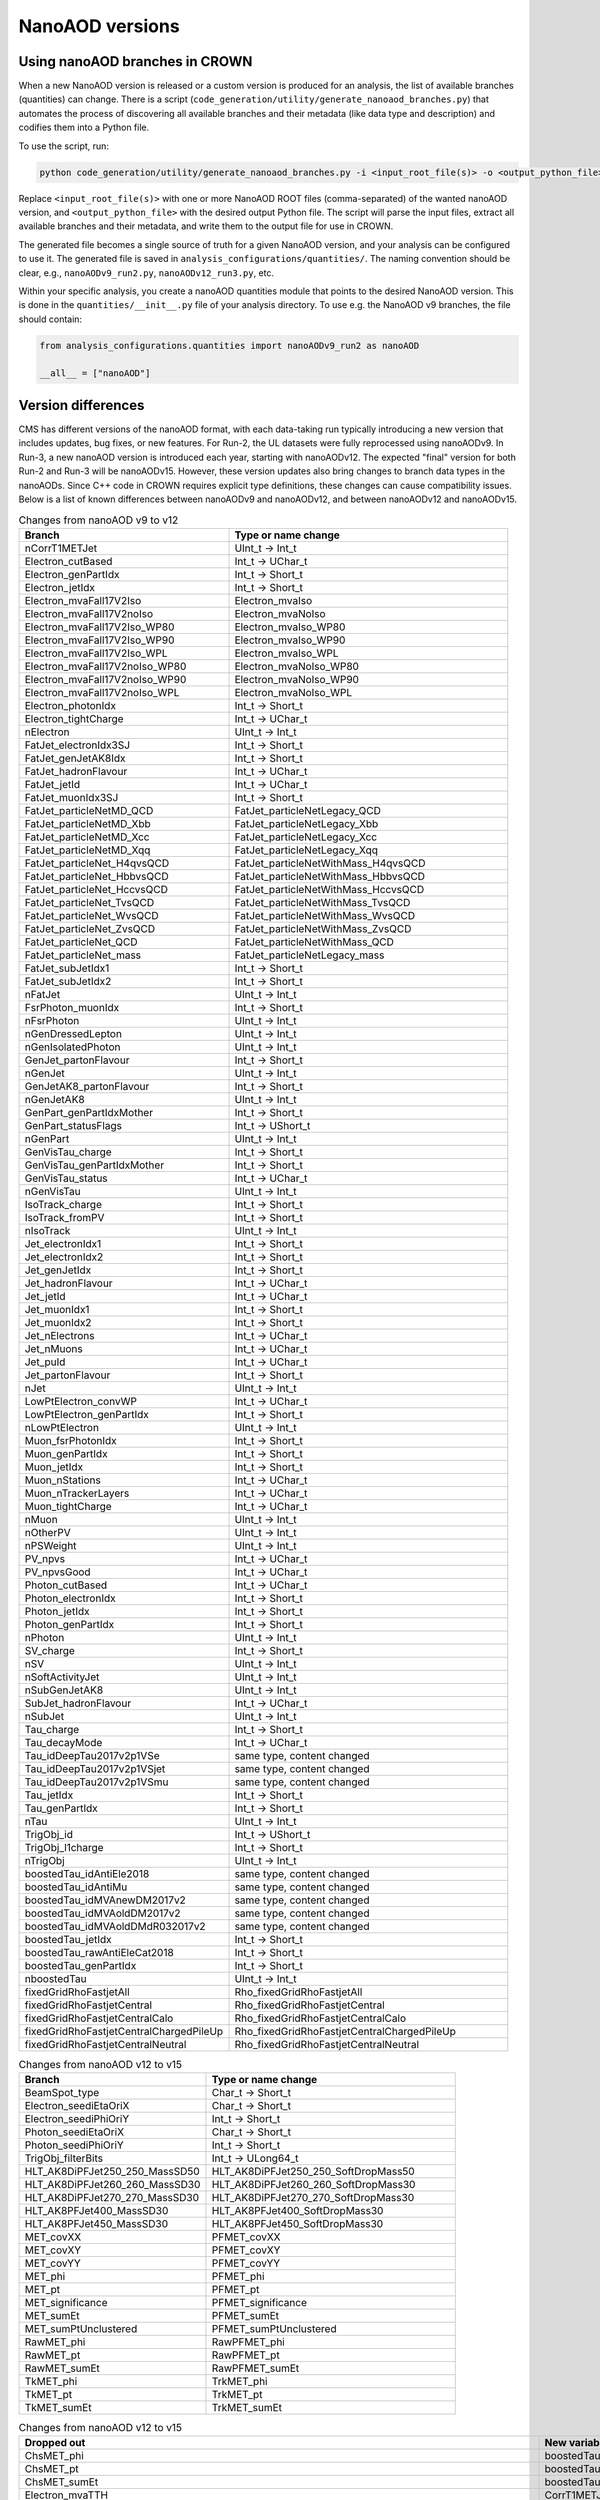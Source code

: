 NanoAOD versions
=================

Using nanoAOD branches in CROWN
-------------------------------

When a new NanoAOD version is released or a custom version is produced for an analysis, the 
list of available branches (quantities) can change. There is a script (``code_generation/utility/generate_nanoaod_branches.py``) 
that automates the process of discovering all available branches and their metadata (like data 
type and description) and codifies them into a Python file.

To use the script, run:

.. code-block:: bash

  python code_generation/utility/generate_nanoaod_branches.py -i <input_root_file(s)> -o <output_python_file>

Replace ``<input_root_file(s)>`` with one or more NanoAOD ROOT files (comma-separated) of the wanted 
nanoAOD version, and ``<output_python_file>`` with the desired output Python file. The script will 
parse the input files, extract all available branches and their metadata, and write them to the output 
file for use in CROWN.

The generated file becomes a single source of truth for a given NanoAOD version, and your 
analysis can be configured to use it. The generated file is saved in ``analysis_configurations/quantities/``. 
The naming convention should be clear, e.g., ``nanoAODv9_run2.py``, ``nanoAODv12_run3.py``, etc.

Within your specific analysis, you create a nanoAOD quantities module that points to the desired 
NanoAOD version. This is done in the ``quantities/__init__.py`` file of your analysis directory.
To use e.g. the NanoAOD v9 branches, the file should contain:

.. code-block:: python

  from analysis_configurations.quantities import nanoAODv9_run2 as nanoAOD

  __all__ = ["nanoAOD"]

Version differences
-------------------

CMS has different versions of the nanoAOD format, with each data-taking run typically introducing a new version that includes updates, bug fixes, or new features. 
For Run-2, the UL datasets were fully reprocessed using nanoAODv9. In Run-3, a new nanoAOD version is introduced each year, starting with nanoAODv12. 
The expected "final" version for both Run-2 and Run-3 will be nanoAODv15. 
However, these version updates also bring changes to branch data types in the nanoAODs. Since C++ code in CROWN requires explicit type definitions, 
these changes can cause compatibility issues. 
Below is a list of known differences between nanoAODv9 and nanoAODv12, and between nanoAODv12 and nanoAODv15.

.. list-table:: Changes from nanoAOD v9 to v12
   :widths: 75 100
   :header-rows: 1

   * - Branch 
     - Type or name change
   * - nCorrT1METJet
     - UInt_t -> Int_t
   * - Electron_cutBased
     - Int_t -> UChar_t
   * - Electron_genPartIdx
     - Int_t -> Short_t
   * - Electron_jetIdx
     - Int_t -> Short_t
   * - Electron_mvaFall17V2Iso
     - Electron_mvaIso
   * - Electron_mvaFall17V2noIso
     - Electron_mvaNoIso
   * - Electron_mvaFall17V2Iso_WP80
     - Electron_mvaIso_WP80
   * - Electron_mvaFall17V2Iso_WP90
     - Electron_mvaIso_WP90
   * - Electron_mvaFall17V2Iso_WPL
     - Electron_mvaIso_WPL
   * - Electron_mvaFall17V2noIso_WP80
     - Electron_mvaNoIso_WP80
   * - Electron_mvaFall17V2noIso_WP90
     - Electron_mvaNoIso_WP90
   * - Electron_mvaFall17V2noIso_WPL
     - Electron_mvaNoIso_WPL
   * - Electron_photonIdx
     - Int_t -> Short_t
   * - Electron_tightCharge
     - Int_t -> UChar_t
   * - nElectron
     - UInt_t -> Int_t
   * - FatJet_electronIdx3SJ
     - Int_t -> Short_t
   * - FatJet_genJetAK8Idx
     - Int_t -> Short_t
   * - FatJet_hadronFlavour
     - Int_t -> UChar_t
   * - FatJet_jetId
     - Int_t -> UChar_t
   * - FatJet_muonIdx3SJ
     - Int_t -> Short_t
   * - FatJet_particleNetMD_QCD
     - FatJet_particleNetLegacy_QCD
   * - FatJet_particleNetMD_Xbb
     - FatJet_particleNetLegacy_Xbb
   * - FatJet_particleNetMD_Xcc
     - FatJet_particleNetLegacy_Xcc
   * - FatJet_particleNetMD_Xqq
     - FatJet_particleNetLegacy_Xqq
   * - FatJet_particleNet_H4qvsQCD
     - FatJet_particleNetWithMass_H4qvsQCD
   * - FatJet_particleNet_HbbvsQCD
     - FatJet_particleNetWithMass_HbbvsQCD
   * - FatJet_particleNet_HccvsQCD
     - FatJet_particleNetWithMass_HccvsQCD
   * - FatJet_particleNet_TvsQCD
     - FatJet_particleNetWithMass_TvsQCD
   * - FatJet_particleNet_WvsQCD
     - FatJet_particleNetWithMass_WvsQCD
   * - FatJet_particleNet_ZvsQCD
     - FatJet_particleNetWithMass_ZvsQCD
   * - FatJet_particleNet_QCD
     - FatJet_particleNetWithMass_QCD
   * - FatJet_particleNet_mass
     - FatJet_particleNetLegacy_mass
   * - FatJet_subJetIdx1
     - Int_t -> Short_t
   * - FatJet_subJetIdx2
     - Int_t -> Short_t
   * - nFatJet
     - UInt_t -> Int_t
   * - FsrPhoton_muonIdx
     - Int_t -> Short_t
   * - nFsrPhoton
     - UInt_t -> Int_t
   * - nGenDressedLepton
     - UInt_t -> Int_t
   * - nGenIsolatedPhoton
     - UInt_t -> Int_t
   * - GenJet_partonFlavour
     - Int_t -> Short_t
   * - nGenJet
     - UInt_t -> Int_t
   * - GenJetAK8_partonFlavour
     - Int_t -> Short_t
   * - nGenJetAK8
     - UInt_t -> Int_t
   * - GenPart_genPartIdxMother
     - Int_t -> Short_t
   * - GenPart_statusFlags
     - Int_t -> UShort_t
   * - nGenPart
     - UInt_t -> Int_t
   * - GenVisTau_charge
     - Int_t -> Short_t
   * - GenVisTau_genPartIdxMother
     - Int_t -> Short_t
   * - GenVisTau_status
     - Int_t -> UChar_t
   * - nGenVisTau
     - UInt_t -> Int_t
   * - IsoTrack_charge
     - Int_t -> Short_t
   * - IsoTrack_fromPV
     - Int_t -> Short_t
   * - nIsoTrack
     - UInt_t -> Int_t
   * - Jet_electronIdx1
     - Int_t -> Short_t
   * - Jet_electronIdx2
     - Int_t -> Short_t
   * - Jet_genJetIdx
     - Int_t -> Short_t
   * - Jet_hadronFlavour
     - Int_t -> UChar_t
   * - Jet_jetId
     - Int_t -> UChar_t
   * - Jet_muonIdx1
     - Int_t -> Short_t
   * - Jet_muonIdx2
     - Int_t -> Short_t
   * - Jet_nElectrons
     - Int_t -> UChar_t
   * - Jet_nMuons
     - Int_t -> UChar_t
   * - Jet_puId
     - Int_t -> UChar_t
   * - Jet_partonFlavour
     - Int_t -> Short_t
   * - nJet
     - UInt_t -> Int_t
   * - LowPtElectron_convWP
     - Int_t -> UChar_t
   * - LowPtElectron_genPartIdx
     - Int_t -> Short_t
   * - nLowPtElectron
     - UInt_t -> Int_t
   * - Muon_fsrPhotonIdx
     - Int_t -> Short_t
   * - Muon_genPartIdx
     - Int_t -> Short_t
   * - Muon_jetIdx
     - Int_t -> Short_t
   * - Muon_nStations
     - Int_t -> UChar_t
   * - Muon_nTrackerLayers
     - Int_t -> UChar_t
   * - Muon_tightCharge
     - Int_t -> UChar_t
   * - nMuon
     - UInt_t -> Int_t
   * - nOtherPV
     - UInt_t -> Int_t
   * - nPSWeight
     - UInt_t -> Int_t
   * - PV_npvs
     - Int_t -> UChar_t
   * - PV_npvsGood
     - Int_t -> UChar_t
   * - Photon_cutBased
     - Int_t -> UChar_t
   * - Photon_electronIdx
     - Int_t -> Short_t
   * - Photon_jetIdx
     - Int_t -> Short_t
   * - Photon_genPartIdx
     - Int_t -> Short_t
   * - nPhoton
     - UInt_t -> Int_t
   * - SV_charge
     - Int_t -> Short_t
   * - nSV
     - UInt_t -> Int_t
   * - nSoftActivityJet
     - UInt_t -> Int_t
   * - nSubGenJetAK8
     - UInt_t -> Int_t
   * - SubJet_hadronFlavour
     - Int_t -> UChar_t
   * - nSubJet
     - UInt_t -> Int_t
   * - Tau_charge
     - Int_t -> Short_t
   * - Tau_decayMode
     - Int_t -> UChar_t
   * - Tau_idDeepTau2017v2p1VSe
     - same type, content changed
   * - Tau_idDeepTau2017v2p1VSjet
     - same type, content changed
   * - Tau_idDeepTau2017v2p1VSmu
     - same type, content changed
   * - Tau_jetIdx
     - Int_t -> Short_t
   * - Tau_genPartIdx
     - Int_t -> Short_t
   * - nTau
     - UInt_t -> Int_t
   * - TrigObj_id
     - Int_t -> UShort_t
   * - TrigObj_l1charge
     - Int_t -> Short_t
   * - nTrigObj
     - UInt_t -> Int_t
   * - boostedTau_idAntiEle2018
     - same type, content changed
   * - boostedTau_idAntiMu
     - same type, content changed
   * - boostedTau_idMVAnewDM2017v2
     - same type, content changed
   * - boostedTau_idMVAoldDM2017v2
     - same type, content changed
   * - boostedTau_idMVAoldDMdR032017v2
     - same type, content changed
   * - boostedTau_jetIdx
     - Int_t -> Short_t
   * - boostedTau_rawAntiEleCat2018
     - Int_t -> Short_t
   * - boostedTau_genPartIdx
     - Int_t -> Short_t
   * - nboostedTau
     - UInt_t -> Int_t
   * - fixedGridRhoFastjetAll
     - Rho_fixedGridRhoFastjetAll
   * - fixedGridRhoFastjetCentral
     - Rho_fixedGridRhoFastjetCentral
   * - fixedGridRhoFastjetCentralCalo
     - Rho_fixedGridRhoFastjetCentralCalo
   * - fixedGridRhoFastjetCentralChargedPileUp
     - Rho_fixedGridRhoFastjetCentralChargedPileUp
   * - fixedGridRhoFastjetCentralNeutral
     - Rho_fixedGridRhoFastjetCentralNeutral

.. list-table:: Changes from nanoAOD v12 to v15
   :widths: 75 100
   :header-rows: 1

   * - Branch
     - Type or name change
   * - BeamSpot_type
     - Char_t -> Short_t
   * - Electron_seediEtaOriX
     - Char_t -> Short_t
   * - Electron_seediPhiOriY
     - Int_t -> Short_t
   * - Photon_seediEtaOriX
     - Char_t -> Short_t
   * - Photon_seediPhiOriY
     - Int_t -> Short_t
   * - TrigObj_filterBits
     - Int_t -> ULong64_t
   * - HLT_AK8DiPFJet250_250_MassSD50
     - HLT_AK8DiPFJet250_250_SoftDropMass50
   * - HLT_AK8DiPFJet260_260_MassSD30
     - HLT_AK8DiPFJet260_260_SoftDropMass30
   * - HLT_AK8DiPFJet270_270_MassSD30
     - HLT_AK8DiPFJet270_270_SoftDropMass30
   * - HLT_AK8PFJet400_MassSD30
     - HLT_AK8PFJet400_SoftDropMass30
   * - HLT_AK8PFJet450_MassSD30
     - HLT_AK8PFJet450_SoftDropMass30
   * - MET_covXX
     - PFMET_covXX
   * - MET_covXY
     - PFMET_covXY
   * - MET_covYY
     - PFMET_covYY
   * - MET_phi
     - PFMET_phi
   * - MET_pt
     - PFMET_pt
   * - MET_significance
     - PFMET_significance
   * - MET_sumEt
     - PFMET_sumEt
   * - MET_sumPtUnclustered
     - PFMET_sumPtUnclustered
   * - RawMET_phi
     - RawPFMET_phi
   * - RawMET_pt
     - RawPFMET_pt
   * - RawMET_sumEt
     - RawPFMET_sumEt
   * - TkMET_phi
     - TrkMET_phi
   * - TkMET_pt
     - TrkMET_pt
   * - TkMET_sumEt
     - TrkMET_sumEt

.. list-table:: Changes from nanoAOD v12 to v15
   :widths: 75 100
   :header-rows: 1

   * - Dropped out
     - New variables
   * - ChsMET_phi
     - boostedTau_rawBoostedDeepTauRunIIv2p0VSe
   * - ChsMET_pt
     - boostedTau_rawBoostedDeepTauRunIIv2p0VSjet
   * - ChsMET_sumEt
     - boostedTau_rawBoostedDeepTauRunIIv2p0VSmu
   * - Electron_mvaTTH
     - CorrT1METJet_EmEF
   * - FatJet_btagDDBvLV2
     - CorrT1METJet_muonSubtrDeltaEta
   * - FatJet_btagDDCvBV2
     - CorrT1METJet_muonSubtrDeltaPhi
   * - FatJet_btagDDCvLV2
     - CorrT1METJet_rawMass
   * - FatJet_btagDeepB
     - Dataset_ScoutingPFMonitor
   * - FatJet_btagHbb
     - Dataset_ScoutingPFRun3
   * - FatJet_jetId
     - DST_PFScouting_AXOLoose
   * - FatJet_nBHadrons
     - DST_PFScouting_AXONominal
   * - FatJet_nCHadrons
     - DST_PFScouting_AXOTight
   * - Flag_METFilters
     - DST_PFScouting_AXOVLoose
   * - HLT_AK4CaloJet100
     - DST_PFScouting_AXOVTight
   * - HLT_AK4CaloJet120
     - DST_PFScouting_CICADALoose
   * - HLT_AK4CaloJet30
     - DST_PFScouting_CICADAMedium
   * - HLT_AK4CaloJet40
     - DST_PFScouting_CICADATight
   * - HLT_AK4CaloJet50
     - DST_PFScouting_CICADAVLoose
   * - HLT_AK4CaloJet80
     - DST_PFScouting_CICADAVTight
   * - HLT_AK4PFJet100
     - DST_PFScouting_DatasetMuon
   * - HLT_AK4PFJet120
     - DST_PFScouting_DoubleEG
   * - HLT_AK4PFJet30
     - DST_PFScouting_DoubleMuon
   * - HLT_AK4PFJet50
     - DST_PFScouting_JetHT
   * - HLT_AK4PFJet80
     - DST_PFScouting_SingleMuon
   * - HLT_AK8DiPFJet250_250_MassSD30
     - DST_PFScouting_SinglePhotonEB
   * - HLT_AK8PFHT750_TrimMass50
     - DST_PFScouting_ZeroBias
   * - HLT_AK8PFHT800_TrimMass50
     - Electron_ecalEnergy
   * - HLT_AK8PFHT850_TrimMass50
     - Electron_ecalEnergyError
   * - HLT_AK8PFHT900_TrimMass50
     - Electron_fbrem
   * - HLT_AK8PFJet15
     - Electron_gsfTrketaMode
   * - HLT_AK8PFJet230_SoftDropMass40_PFAK8ParticleNetBB0p35
     - Electron_gsfTrkphiMode
   * - HLT_AK8PFJet230_SoftDropMass40_PFAK8ParticleNetTauTau0p30
     - Electron_gsfTrkpMode
   * - HLT_AK8PFJet25
     - Electron_gsfTrkpModeErr
   * - HLT_AK8PFJet250_SoftDropMass40_PFAK8ParticleNetBB0p35
     - Electron_ipLengthSig
   * - HLT_AK8PFJet250_SoftDropMass40_PFAK8ParticleNetTauTau0p30
     - Electron_IPx
   * - HLT_AK8PFJet275_SoftDropMass40_PFAK8ParticleNetBB0p35
     - Electron_IPy
   * - HLT_AK8PFJet275_SoftDropMass40_PFAK8ParticleNetTauTau0p30
     - Electron_IPz
   * - HLT_AK8PFJet330_TrimMass30_PFAK8BoostedDoubleB_np2
     - Electron_isEB
   * - HLT_AK8PFJet330_TrimMass30_PFAK8BoostedDoubleB_np4
     - Electron_isEcalDriven
   * - HLT_AK8PFJet330_TrimMass30_PFAK8BoostedDoubleB_p02
     - Electron_jetDF
   * - HLT_AK8PFJet330_TrimMass30_PFAK8BTagDeepCSV_p1
     - Electron_mvaIso_WPHZZ
   * - HLT_AK8PFJet330_TrimMass30_PFAK8BTagDeepCSV_p17
     - Electron_pfRelIso04_all
   * - HLT_AK8PFJet360_TrimMass30
     - Electron_PreshowerEnergy
   * - HLT_AK8PFJet380_TrimMass30
     - Electron_promptMVA
   * - HLT_AK8PFJet400_SoftDropMass40
     - Electron_rawEnergy
   * - HLT_AK8PFJet400_TrimMass30
     - Electron_superclusterEta
   * - HLT_AK8PFJet420_MassSD30
     - FatJet_chEmEF
   * - HLT_AK8PFJet420_TrimMass30
     - FatJet_chHEF
   * - HLT_AK8PFJet425_SoftDropMass40
     - FatJet_chMultiplicity
   * - HLT_AK8PFJet450_SoftDropMass40
     - FatJet_globalParT3_massCorrGeneric
   * - HLT_AK8PFJetFwd15
     - FatJet_globalParT3_massCorrX2p
   * - HLT_AK8PFJetFwd25
     - FatJet_globalParT3_QCD
   * - HLT_CaloMET100_NotCleaned
     - FatJet_globalParT3_TopbWev
   * - HLT_CaloMET110_NotCleaned
     - FatJet_globalParT3_TopbWmv
   * - HLT_CaloMET250_NotCleaned
     - FatJet_globalParT3_TopbWq
   * - HLT_CaloMET300_NotCleaned
     - FatJet_globalParT3_TopbWqq
   * - HLT_CaloMET80_NotCleaned
     - FatJet_globalParT3_TopbWtauhv
   * - HLT_DiJet110_35_Mjj650_PFMET110
     - FatJet_globalParT3_withMassTopvsQCD
   * - HLT_DiJet110_35_Mjj650_PFMET120
     - FatJet_globalParT3_withMassWvsQCD
   * - HLT_DiJet110_35_Mjj650_PFMET130
     - FatJet_globalParT3_withMassZvsQCD
   * - HLT_Dimuon0_LowMass_L1_0er1p5R
     - FatJet_globalParT3_WvsQCD
   * - HLT_Dimuon0_LowMass_L1_4R
     - FatJet_globalParT3_Xbb
   * - HLT_Dimuon0_Upsilon_L1_4p5NoOS
     - FatJet_globalParT3_Xcc
   * - HLT_Dimuon0_Upsilon_L1_5
     - FatJet_globalParT3_Xcs
   * - HLT_Dimuon0_Upsilon_L1_5M
     - FatJet_globalParT3_Xqq
   * - HLT_Dimuon0_Upsilon_Muon_L1_TM0
     - FatJet_globalParT3_Xtauhtaue
   * - HLT_Dimuon10_PsiPrime_Barrel_Seagulls
     - FatJet_globalParT3_Xtauhtauh
   * - HLT_Dimuon20_Jpsi_Barrel_Seagulls
     - FatJet_globalParT3_Xtauhtaum
   * - HLT_DiPFJet15_FBEta3_NoCaloMatched
     - FatJet_globalParT3_XWW3q
   * - HLT_DiPFJet15_NoCaloMatched
     - FatJet_globalParT3_XWW4q
   * - HLT_DiPFJet25_FBEta3_NoCaloMatched
     - FatJet_globalParT3_XWWqqev
   * - HLT_DiPFJet25_NoCaloMatched
     - FatJet_globalParT3_XWWqqmv
   * - HLT_DiPFJetAve15_HFJEC
     - FatJet_hfEmEF
   * - HLT_DiPFJetAve25_HFJEC
     - FatJet_hfHEF
   * - HLT_DiPFJetAve35_HFJEC
     - FatJet_muEF
   * - HLT_DiPhoton10sminlt0p1
     - FatJet_neEmEF
   * - HLT_DiPhoton10sminlt0p12
     - FatJet_neHEF
   * - HLT_DiPhoton10sminlt0p14
     - FatJet_neMultiplicity
   * - HLT_DiPhoton10sminlt0p16
     - FatJet_particleNet_WVsQCD
   * - HLT_Diphoton30PV_18PV_R9Id_AND_IsoCaloId_AND_HE_R9Id_Mass55
     - FatJet_particleNetLegacy_mass
   * - HLT_DoubleEle4_eta1p22_mMax6
     - FatJet_particleNetLegacy_QCD
   * - HLT_DoubleEle4p5_eta1p22_mMax6
     - FatJet_particleNetLegacy_Xbb
   * - HLT_DoubleEle5_eta1p22_mMax6
     - FatJet_particleNetLegacy_Xcc
   * - HLT_DoubleEle5p5_eta1p22_mMax6
     - FatJet_particleNetLegacy_Xqq
   * - HLT_DoubleEle6_eta1p22_mMax6
     - FatJetPFCand_jetIdx
   * - HLT_DoubleEle7_eta1p22_mMax6
     - FatJetPFCand_pfCandIdx
   * - HLT_DoubleEle7p5_eta1p22_mMax6
     - FiducialMET_phi
   * - HLT_DoubleEle8p5_eta1p22_mMax6
     - FiducialMET_pt
   * - HLT_DoubleEle9_eta1p22_mMax6
     - GenJet_nBHadrons
   * - HLT_DoubleEle9p5_eta1p22_mMax6
     - GenJet_nCHadrons
   * - HLT_DoubleMediumChargedIsoPFTauHPS40_Trk1_eta2p1
     - GenJetAK8_nBHadrons
   * - HLT_DoubleMu20_7_Mass0to30_L1_DM4
     - GenJetAK8_nCHadrons
   * - HLT_DoubleMu20_7_Mass0to30_L1_DM4EG
     - GenPart_iso
   * - HLT_DoubleMu20_7_Mass0to30_Photon23
     - HLT_AK8DiPFJet250_250_SoftDropMass40
   * - HLT_DoubleMu2_Jpsi_DoubleTkMu0_Phi
     - HLT_AK8DiPFJet260_260_SoftDropMass40
   * - HLT_DoubleMu40NoFiltersNoVtxDisplaced
     - HLT_AK8DiPFJet280_280_SoftDropMass30
   * - HLT_DoublePFJets100_PFBTagDeepCSV_p71
     - HLT_AK8DiPFJet290_290_SoftDropMass30
   * - HLT_DoublePFJets100_PFBTagDeepJet_p71
     - HLT_AK8PFJet220_SoftDropMass40
   * - HLT_DoublePFJets116MaxDeta1p6_DoublePFBTagDeepCSV_p71
     - HLT_AK8PFJet220_SoftDropMass40_PNetBB0p06_DoubleAK4PFJet60_30_PNet2BTagMean0p50
   * - HLT_DoublePFJets116MaxDeta1p6_DoublePFBTagDeepJet_p71
     - HLT_AK8PFJet220_SoftDropMass40_PNetBB0p06_DoubleAK4PFJet60_30_PNet2BTagMean0p53
   * - HLT_DoublePFJets128MaxDeta1p6_DoublePFBTagDeepCSV_p71
     - HLT_AK8PFJet220_SoftDropMass40_PNetBB0p06_DoubleAK4PFJet60_30_PNet2BTagMean0p55
   * - HLT_DoublePFJets128MaxDeta1p6_DoublePFBTagDeepJet_p71
     - HLT_AK8PFJet220_SoftDropMass40_PNetBB0p06_DoubleAK4PFJet60_30_PNet2BTagMean0p60
   * - HLT_DoublePFJets200_PFBTagDeepCSV_p71
     - HLT_AK8PFJet230_SoftDropMass40_PNetBB0p06
   * - HLT_DoublePFJets200_PFBTagDeepJet_p71
     - HLT_AK8PFJet230_SoftDropMass40_PNetBB0p10
   * - HLT_DoublePFJets350_PFBTagDeepCSV_p71
     - HLT_AK8PFJet230_SoftDropMass40_PNetTauTau0p03
   * - HLT_DoublePFJets350_PFBTagDeepJet_p71
     - HLT_AK8PFJet230_SoftDropMass40_PNetTauTau0p05
   * - HLT_DoublePFJets40_Mass500_MediumDeepTauPFTauHPS45_L2NN_MediumDeepTauPFTauHPS20_eta2p1
     - HLT_AK8PFJet250_SoftDropMass40_PNetBB0p06
   * - HLT_DoublePFJets40_PFBTagDeepCSV_p71
     - HLT_AK8PFJet250_SoftDropMass40_PNetBB0p10
   * - HLT_DoublePFJets40_PFBTagDeepJet_p71
     - HLT_AK8PFJet250_SoftDropMass40_PNetTauTau0p03
   * - HLT_DoubleTightChargedIsoPFTauHPS35_Trk1_eta2p1
     - HLT_AK8PFJet250_SoftDropMass40_PNetTauTau0p05
   * - HLT_DoubleTrkMu_16_6_NoFiltersNoVtx
     - HLT_AK8PFJet275_Nch40
   * - HLT_Ele145_CaloIdVT_GsfTrkIdT
     - HLT_AK8PFJet275_Nch45
   * - HLT_Ele15_CaloIdL_TrackIdL_IsoVL_PFJet30
     - HLT_AK8PFJet275_SoftDropMass40_PNetBB0p06
   * - HLT_Ele15_Ele8_CaloIdL_TrackIdL_IsoVL
     - HLT_AK8PFJet275_SoftDropMass40_PNetBB0p10
   * - HLT_Ele15_IsoVVVL_PFHT450_CaloBTagDeepCSV_4p5
     - HLT_AK8PFJet275_SoftDropMass40_PNetTauTau0p03
   * - HLT_Ele15_WPLoose_Gsf
     - HLT_AK8PFJet275_SoftDropMass40_PNetTauTau0p05
   * - HLT_Ele17_WPLoose_Gsf
     - HLT_AK8PFJet380_SoftDropMass30
   * - HLT_Ele200_CaloIdVT_GsfTrkIdT
     - HLT_AK8PFJet425_SoftDropMass30
   * - HLT_Ele20_eta2p1_WPLoose_Gsf
     - HLT_CscCluster100_Ele5
   * - HLT_Ele20_WPLoose_Gsf
     - HLT_CscCluster100_Mu5
   * - HLT_Ele20_WPTight_Gsf
     - HLT_CscCluster100_PNetTauhPFJet10_Loose
   * - HLT_Ele24_eta2p1_WPTight_Gsf_TightChargedIsoPFTauHPS30_eta2p1_CrossL1
     - HLT_CscCluster50_Photon20Unseeded
   * - HLT_Ele250_CaloIdVT_GsfTrkIdT
     - HLT_CscCluster50_Photon30Unseeded
   * - HLT_Ele27_Ele37_CaloIdL_MW
     - HLT_DiPFJetAve180_PPSMatch_Xi0p3_QuadJet_Max2ProtPerRP
   * - HLT_Ele27_WPTight_Gsf
     - HLT_DiPFJetAve260_HFJEC
   * - HLT_Ele28_WPTight_Gsf
     - HLT_Diphoton24_14_eta1p5_R9IdL_AND_HET_AND_IsoTCaloIdT
   * - HLT_Ele300_CaloIdVT_GsfTrkIdT
     - HLT_Diphoton24_16_eta1p5_R9IdL_AND_HET_AND_IsoTCaloIdT
   * - HLT_Ele35_WPTight_Gsf_L1EGMT
     - HLT_DiphotonMVA14p25_Mass90
   * - HLT_ExpressMuons
     - HLT_DiphotonMVA14p25_Tight_Mass90
   * - HLT_HcalIsolatedbunch
     - HLT_DisplacedMu24_MediumChargedIsoDisplacedPFTauHPS24
   * - HLT_HT200_L1SingleLLPJet_DisplacedDijet30_Inclusive1PtrkShortSig5
     - HLT_DoubleCscCluster100
   * - HLT_HT200_L1SingleLLPJet_DisplacedDijet35_Inclusive1PtrkShortSig5
     - HLT_DoubleCscCluster75
   * - HLT_HT430_DisplacedDijet30_Inclusive1PtrkShortSig5
     - HLT_DoubleL2Mu10NoVtx_2Cha_CosmicSeed_VetoL3Mu0DxyMax1cm
   * - HLT_HT430_DisplacedDijet35_Inclusive1PtrkShortSig5
     - HLT_DoubleL2Mu12NoVtx_2Cha_CosmicSeed_VetoL3Mu0DxyMax1cm
   * - HLT_HT430_DisplacedDijet60_DisplacedTrack
     - HLT_DoubleL2Mu_L3Mu16NoVtx_VetoL3Mu0DxyMax0p1cm
   * - HLT_HT450_Beamspot
     - HLT_DoubleL2Mu_L3Mu18NoVtx_VetoL3Mu0DxyMax0p1cm
   * - HLT_HT500_DisplacedDijet40_DisplacedTrack
     - HLT_DoubleMediumChargedIsoDisplacedPFTauHPS32_Trk1_eta2p1_noDxy
   * - HLT_IsoMu20_eta2p1_TightChargedIsoPFTauHPS27_eta2p1_CrossL1
     - HLT_DoubleMediumChargedIsoDisplacedPFTauHPS36_Trk1_eta2p1
   * - HLT_IsoMu20_eta2p1_TightChargedIsoPFTauHPS27_eta2p1_TightID_CrossL1
     - HLT_DoubleMediumDeepTauPFTauHPS30_L2NN_eta2p1_OneProng
   * - HLT_IsoMu27_LooseChargedIsoPFTau20_Trk1_eta2p1_SingleL1
     - HLT_DoubleMu2_Jpsi_LowPt
   * - HLT_IsoMu27_LooseChargedIsoPFTauHPS20_Trk1_eta2p1_SingleL1
     - HLT_DoubleMu3_DCA_PFMET50_PFMHT60_Mass2p0
   * - HLT_IsoMu27_MediumChargedIsoPFTauHPS20_Trk1_eta2p1_SingleL1
     - HLT_DoubleMu3_DCA_PFMET50_PFMHT60_Mass2p0_noDCA
   * - HLT_IsoMu27_MET90
     - HLT_DoubleMu4_3_LowMass_SS
   * - HLT_IsoMu27_TightChargedIsoPFTauHPS20_Trk1_eta2p1_SingleL1
     - HLT_DoublePFJets100_PNetBTag_0p11
   * - HLT_IsoMu30
     - HLT_DoublePFJets116MaxDeta1p6_PNet2BTag_0p11
   * - HLT_L1NotBptxOR
     - HLT_DoublePFJets128MaxDeta1p6_PNet2BTag_0p11
   * - HLT_L1SingleMu18
     - HLT_DoublePFJets200_PNetBTag_0p11
   * - HLT_L1SingleMu25
     - HLT_DoublePFJets350_PNetBTag_0p11
   * - HLT_L1UnpairedBunchBptxMinus
     - HLT_DoublePFJets40_PNetBTag_0p11
   * - HLT_L1UnpairedBunchBptxPlus
     - HLT_DoublePNetTauhPFJet26_L2NN_eta2p3_PFJet60
   * - HLT_L2Mu10
     - HLT_DoublePNetTauhPFJet26_L2NN_eta2p3_PFJet75
   * - HLT_L2Mu50
     - HLT_DoublePNetTauhPFJet30_Medium_L2NN_eta2p3
   * - HLT_MediumChargedIsoPFTau180HighPtRelaxedIso_Trk50_eta2p1
     - HLT_DoublePNetTauhPFJet30_Tight_L2NN_eta2p3
   * - HLT_MediumChargedIsoPFTau200HighPtRelaxedIso_Trk50_eta2p1
     - HLT_Ele14_eta2p5_IsoVVVL_Gsf_PFHT200_PNetBTag0p53
   * - HLT_MediumChargedIsoPFTau220HighPtRelaxedIso_Trk50_eta2p1
     - HLT_Ele24_eta2p1_WPTight_Gsf_PNetTauhPFJet30_Loose_eta2p3_CrossL1
   * - HLT_MonoCentralPFJet80_PFMETNoMu110_PFMHTNoMu110_IDTight
     - HLT_Ele24_eta2p1_WPTight_Gsf_PNetTauhPFJet30_Medium_eta2p3_CrossL1
   * - HLT_MonoCentralPFJet80_PFMETNoMu120_PFMHTNoMu120_IDTight
     - HLT_Ele24_eta2p1_WPTight_Gsf_PNetTauhPFJet30_Tight_eta2p3_CrossL1
   * - HLT_MonoCentralPFJet80_PFMETNoMu130_PFMHTNoMu130_IDTight
     - HLT_Ele50_CaloIdVT_GsfTrkIdT_AK8PFJet220_SoftDropMass40
   * - HLT_MonoCentralPFJet80_PFMETNoMu140_PFMHTNoMu140_IDTight
     - HLT_Ele50_CaloIdVT_GsfTrkIdT_AK8PFJet220_SoftDropMass40_PNetBB0p06
   * - HLT_Mu10_TrkIsoVVL_DiPFJet40_DEta3p5_MJJ750_HTT350_PFMETNoMu60
     - HLT_Ele50_CaloIdVT_GsfTrkIdT_AK8PFJet230_SoftDropMass40
   * - HLT_Mu12
     - HLT_Ele50_CaloIdVT_GsfTrkIdT_AK8PFJet230_SoftDropMass40_PNetBB0p06
   * - HLT_Mu12_DoublePFJets100_PFBTagDeepCSV_p71
     - HLT_Ele50_CaloIdVT_GsfTrkIdT_AK8PFJet230_SoftDropMass40_PNetBB0p10
   * - HLT_Mu12_DoublePFJets100_PFBTagDeepJet_p71
     - HLT_HT200_L1SingleLLPJet_PFJet60_NeutralHadronFrac0p7
   * - HLT_Mu12_DoublePFJets200_PFBTagDeepCSV_p71
     - HLT_HT200_L1SingleLLPJet_PFJet60_NeutralHadronFrac0p8
   * - HLT_Mu12_DoublePFJets200_PFBTagDeepJet_p71
     - HLT_HT240_L1SingleLLPJet_DisplacedDijet40_Inclusive1PtrkShortSig5
   * - HLT_Mu12_DoublePFJets350_PFBTagDeepCSV_p71
     - HLT_HT280_L1SingleLLPJet_DisplacedDijet40_Inclusive1PtrkShortSig5
   * - HLT_Mu12_DoublePFJets350_PFBTagDeepJet_p71
     - HLT_HT350
   * - HLT_Mu12_DoublePFJets40_PFBTagDeepCSV_p71
     - HLT_HT350_DelayedJet40_SingleDelay1p5To3p5nsInclusive
   * - HLT_Mu12_DoublePFJets40_PFBTagDeepJet_p71
     - HLT_HT350_DelayedJet40_SingleDelay1p6To3p5nsInclusive
   * - HLT_Mu12_DoublePFJets40MaxDeta1p6_DoublePFBTagDeepCSV_p71
     - HLT_HT350_DelayedJet40_SingleDelay1p75To3p5nsInclusive
   * - HLT_Mu12_DoublePFJets40MaxDeta1p6_DoublePFBTagDeepJet_p71
     - HLT_HT350_DelayedJet40_SingleDelay3nsInclusive
   * - HLT_Mu12_DoublePFJets54MaxDeta1p6_DoublePFBTagDeepCSV_p71
     - HLT_HT350_DelayedJet40_SingleDelay3p25nsInclusive
   * - HLT_Mu12_DoublePFJets54MaxDeta1p6_DoublePFBTagDeepJet_p71
     - HLT_HT350_DelayedJet40_SingleDelay3p5nsInclusive
   * - HLT_Mu12_DoublePhoton20
     - HLT_HT360_DisplacedDijet40_Inclusive1PtrkShortSig5
   * - HLT_Mu12_IP6_part0
     - HLT_HT360_DisplacedDijet45_Inclusive1PtrkShortSig5
   * - HLT_Mu12_IP6_part1
     - HLT_HT390_DisplacedDijet40_Inclusive1PtrkShortSig5
   * - HLT_Mu12_IP6_part2
     - HLT_HT390_DisplacedDijet45_Inclusive1PtrkShortSig5
   * - HLT_Mu12_IP6_part3
     - HLT_HT390eta2p0_DisplacedDijet40_Inclusive1PtrkShortSig5
   * - HLT_Mu12_IP6_part4
     - HLT_HT430_DelayedJet40_DoubleDelay0p5nsInclusive
   * - HLT_Mu15_IsoVVVL_PFHT450_CaloBTagDeepCSV_4p5
     - HLT_HT430_DelayedJet40_DoubleDelay0p75nsTrackless
   * - HLT_Mu18_Mu9
     - HLT_HT430_DelayedJet40_DoubleDelay1nsTrackless
   * - HLT_Mu18_Mu9_DZ
     - HLT_HT430_DelayedJet40_DoubleDelay1p25nsInclusive
   * - HLT_Mu18_Mu9_SameSign_DZ
     - HLT_HT430_DelayedJet40_DoubleDelay1p5nsInclusive
   * - HLT_Mu20_Mu10
     - HLT_HT430_DelayedJet40_SingleDelay0p5nsInclusive
   * - HLT_Mu20_Mu10_DZ
     - HLT_HT430_DelayedJet40_SingleDelay0p5nsTrackless
   * - HLT_Mu20_Mu10_SameSign
     - HLT_HT430_DelayedJet40_SingleDelay1nsInclusive
   * - HLT_Mu20_Mu10_SameSign_DZ
     - HLT_HT430_DelayedJet40_SingleDelay1p1To1p6nsInclusive
   * - HLT_Mu20_TkMu0_Phi
     - HLT_HT430_DelayedJet40_SingleDelay1p25nsTrackless
   * - HLT_Mu23_Mu12
     - HLT_HT430_DelayedJet40_SingleDelay1p25To1p75nsInclusive
   * - HLT_Mu23_Mu12_DZ
     - HLT_HT430_DelayedJet40_SingleDelay1p5nsInclusive
   * - HLT_Mu23_Mu12_SameSign
     - HLT_HT430_DelayedJet40_SingleDelay1p5nsTrackless
   * - HLT_Mu23_Mu12_SameSign_DZ
     - HLT_HT430_DelayedJet40_SingleDelay1To1p5nsInclusive
   * - HLT_Mu25_TkMu0_Onia
     - HLT_HT430_DelayedJet40_SingleDelay2p25nsInclusive
   * - HLT_Mu3er1p5_PFJet100er2p5_PFMET70_PFMHT70_IDTight
     - HLT_HT430_DelayedJet40_SingleDelay2p5nsInclusive
   * - HLT_Mu3er1p5_PFJet100er2p5_PFMETNoMu70_PFMHTNoMu70_IDTight
     - HLT_IsoMu20_eta2p1_PNetTauhPFJet27_Loose_eta2p3_CrossL1
   * - HLT_Mu4_TrkIsoVVL_DiPFJet90_40_DEta3p5_MJJ750_HTT300_PFMETNoMu60
     - HLT_IsoMu20_eta2p1_PNetTauhPFJet27_Medium_eta2p3_CrossL1
   * - HLT_Mu6HT240_DisplacedDijet30_Inclusive0PtrkShortSig5
     - HLT_IsoMu20_eta2p1_PNetTauhPFJet27_Tight_eta2p3_CrossL1
   * - HLT_Mu7_IP4_part0
     - HLT_IsoMu24_eta2p1_MediumDeepTauPFTauHPS30_L2NN_eta2p1_OneProng_CrossL1
   * - HLT_Mu7_IP4_part1
     - HLT_IsoMu24_eta2p1_PFHT250
   * - HLT_Mu7_IP4_part2
     - HLT_IsoMu24_eta2p1_PFHT250_QuadPFJet25
   * - HLT_Mu7_IP4_part3
     - HLT_IsoMu24_eta2p1_PFHT250_QuadPFJet25_PNet1Tauh0p50
   * - HLT_Mu7_IP4_part4
     - HLT_IsoMu24_eta2p1_PNetTauhPFJet130_Loose_L2NN_eta2p3_CrossL1
   * - HLT_Mu8_IP3_part0
     - HLT_IsoMu24_eta2p1_PNetTauhPFJet130_Medium_L2NN_eta2p3_CrossL1
   * - HLT_Mu8_IP3_part1
     - HLT_IsoMu24_eta2p1_PNetTauhPFJet130_Tight_L2NN_eta2p3_CrossL1
   * - HLT_Mu8_IP3_part2
     - HLT_IsoMu24_eta2p1_PNetTauhPFJet20_eta2p2_SingleL1
   * - HLT_Mu8_IP3_part3
     - HLT_IsoMu24_eta2p1_PNetTauhPFJet26_L2NN_eta2p3_CrossL1
   * - HLT_Mu8_IP3_part4
     - HLT_IsoMu24_eta2p1_PNetTauhPFJet26_L2NN_eta2p3_CrossL1_PFJet60
   * - HLT_Mu8_IP5_part0
     - HLT_IsoMu24_eta2p1_PNetTauhPFJet26_L2NN_eta2p3_CrossL1_PFJet75
   * - HLT_Mu8_IP5_part1
     - HLT_IsoMu24_eta2p1_PNetTauhPFJet30_Loose_eta2p3_CrossL1_ETau_Monitoring
   * - HLT_Mu8_IP5_part2
     - HLT_IsoMu24_eta2p1_PNetTauhPFJet30_Medium_eta2p3_CrossL1_ETau_Monitoring
   * - HLT_Mu8_IP5_part3
     - HLT_IsoMu24_eta2p1_PNetTauhPFJet30_Medium_L2NN_eta2p3_CrossL1
   * - HLT_Mu8_IP5_part4
     - HLT_IsoMu24_eta2p1_PNetTauhPFJet30_Tight_eta2p3_CrossL1_ETau_Monitoring
   * - HLT_Mu8_IP6_part0
     - HLT_IsoMu24_eta2p1_PNetTauhPFJet30_Tight_L2NN_eta2p3_CrossL1
   * - HLT_Mu8_IP6_part1
     - HLT_IsoMu24_eta2p1_PNetTauhPFJet45_L2NN_eta2p3_CrossL1
   * - HLT_Mu8_IP6_part2
     - HLT_IsoMu24_eta2p1_SinglePFJet25_PNet1Tauh0p50
   * - HLT_Mu8_IP6_part3
     - HLT_IsoMu24_OneProng32
   * - HLT_Mu8_IP6_part4
     - HLT_IsoMu27_MediumChargedIsoDisplacedPFTauHPS24_eta2p1_SingleL1
   * - HLT_Mu8_TrkIsoVVL_DiPFJet40_DEta3p5_MJJ750_HTT300_PFMETNoMu60
     - HLT_IsoMu50_AK8PFJet220_SoftDropMass40
   * - HLT_Mu8_TrkIsoVVL_Ele23_CaloIdL_TrackIdL_IsoVL_DZ_CaloDiJet30_CaloBtagDeepCSV_1p5
     - HLT_IsoMu50_AK8PFJet220_SoftDropMass40_PNetBB0p06
   * - HLT_Mu8_TrkIsoVVL_Ele23_CaloIdL_TrackIdL_IsoVL_DZ_PFDiJet30_PFBtagDeepCSV_1p5
     - HLT_IsoMu50_AK8PFJet230_SoftDropMass40
   * - HLT_Mu9_IP0_part0
     - HLT_IsoMu50_AK8PFJet230_SoftDropMass40_PNetBB0p06
   * - HLT_Mu9_IP3_part0
     - HLT_IsoMu50_AK8PFJet230_SoftDropMass40_PNetBB0p10
   * - HLT_Mu9_IP4_part0
     - HLT_IsoTrk200_L1SingleMuShower
   * - HLT_Mu9_IP4_part1
     - HLT_IsoTrk400_L1SingleMuShower
   * - HLT_Mu9_IP4_part2
     - HLT_L1AXOVTight
   * - HLT_Mu9_IP4_part3
     - HLT_L1SingleLLPJet
   * - HLT_Mu9_IP4_part4
     - HLT_L1Tau_DelayedJet40_DoubleDelay0p5nsTrackless
   * - HLT_Mu9_IP5_part0
     - HLT_L1Tau_DelayedJet40_DoubleDelay0p75nsInclusive
   * - HLT_Mu9_IP5_part1
     - HLT_L1Tau_DelayedJet40_DoubleDelay1nsTrackless
   * - HLT_Mu9_IP5_part2
     - HLT_L1Tau_DelayedJet40_DoubleDelay1p25nsInclusive
   * - HLT_Mu9_IP5_part3
     - HLT_L1Tau_DelayedJet40_DoubleDelay1p25nsTrackless
   * - HLT_Mu9_IP5_part4
     - HLT_L1Tau_DelayedJet40_DoubleDelay1p5nsInclusive
   * - HLT_Mu9_IP6_part0
     - HLT_L1Tau_DelayedJet40_DoubleDelay1p5nsTrackless
   * - HLT_Mu9_IP6_part1
     - HLT_L1Tau_DelayedJet40_DoubleDelay1p75nsInclusive
   * - HLT_Mu9_IP6_part2
     - HLT_L1Tau_DelayedJet40_SingleDelay2p5nsTrackless
   * - HLT_Mu9_IP6_part3
     - HLT_L1Tau_DelayedJet40_SingleDelay2p5To4nsInclusive
   * - HLT_Mu9_IP6_part4
     - HLT_L1Tau_DelayedJet40_SingleDelay2p6To4nsInclusive
   * - HLT_OnlineMonitorGroup
     - HLT_L1Tau_DelayedJet40_SingleDelay2p75nsTrackless
   * - HLT_PFHT330PT30_QuadPFJet_75_60_45_40_TriplePFBTagDeepCSV_4p5
     - HLT_L1Tau_DelayedJet40_SingleDelay2p75To4nsInclusive
   * - HLT_PFHT350MinPFJet15
     - HLT_L1Tau_DelayedJet40_SingleDelay3nsTrackless
   * - HLT_PFHT400_FivePFJet_100_100_60_30_30
     - HLT_L1Tau_DelayedJet40_SingleDelay3p5nsInclusive
   * - HLT_PFHT400_FivePFJet_100_100_60_30_30_DoublePFBTagDeepCSV_4p5
     - HLT_L1Tau_DelayedJet40_SingleDelay3p75nsInclusive
   * - HLT_PFHT400_FivePFJet_100_100_60_30_30_DoublePFBTagDeepJet_4p5
     - HLT_L1Tau_DelayedJet40_SingleDelay4nsInclusive
   * - HLT_PFHT400_FivePFJet_120_120_60_30_30_DoublePFBTagDeepCSV_4p5
     - HLT_L2Mu10NoVtx_2Cha_CosmicSeed
   * - HLT_PFHT400_FivePFJet_120_120_60_30_30_DoublePFBTagDeepJet_4p5
     - HLT_L2Mu10NoVtx_2Cha_CosmicSeed_VetoL3Mu0DxyMax1cm
   * - HLT_PFHT400_SixPFJet32_DoublePFBTagDeepCSV_2p94
     - HLT_L2Mu50NoVtx_3Cha_CosmicSeed_VetoL3Mu0DxyMax1cm
   * - HLT_PFHT400_SixPFJet32_DoublePFBTagDeepJet_2p94
     - HLT_L2Mu50NoVtx_3Cha_VetoL3Mu0DxyMax1cm
   * - HLT_PFHT450_SixPFJet36_PFBTagDeepCSV_1p59
     - HLT_L3Mu30NoVtx_DxyMin0p01cm
   * - HLT_PFHT450_SixPFJet36_PFBTagDeepJet_1p59
     - HLT_L3Mu50NoVtx_DxyMin0p01cm
   * - HLT_PFHT700_PFMET95_PFMHT95_IDTight
     - HLT_Mu0_Barrel
   * - HLT_PFHT800_PFMET85_PFMHT85_IDTight
     - HLT_Mu0_Barrel_L1HP10
   * - HLT_PFJet15
     - HLT_Mu0_Barrel_L1HP11
   * - HLT_PFJet25
     - HLT_Mu0_Barrel_L1HP6
   * - HLT_PFJetFwd15
     - HLT_Mu0_Barrel_L1HP6_IP6
   * - HLT_PFJetFwd25
     - HLT_Mu0_Barrel_L1HP7
   * - HLT_PFMET100_PFMHT100_IDTight_CaloBTagDeepCSV_3p1
     - HLT_Mu0_Barrel_L1HP8
   * - HLT_PFMET100_PFMHT100_IDTight_PFHT60
     - HLT_Mu0_Barrel_L1HP9
   * - HLT_PFMET105_PFJet100_looseRecoiling
     - HLT_Mu10_Barrel_L1HP11_IP6
   * - HLT_PFMET110_PFJet100
     - HLT_Mu12_DoublePFJets100_PNetBTag_0p11
   * - HLT_PFMET110_PFJet100_looseRecoiling
     - HLT_Mu12_DoublePFJets200_PNetBTag_0p11
   * - HLT_PFMET110_PFMHT110_IDTight
     - HLT_Mu12_DoublePFJets350_PNetBTag_0p11
   * - HLT_PFMET110_PFMHT110_IDTight_CaloBTagDeepCSV_3p1
     - HLT_Mu12_DoublePFJets40_PNetBTag_0p11
   * - HLT_PFMET120_PFMHT120_IDTight_CaloBTagDeepCSV_3p1
     - HLT_Mu12_DoublePFJets40MaxDeta1p6_PNet2BTag_0p11
   * - HLT_PFMET130_PFMHT130_IDTight_CaloBTagDeepCSV_3p1
     - HLT_Mu12_DoublePFJets54MaxDeta1p6_PNet2BTag_0p11
   * - HLT_PFMET140_PFMHT140_IDTight_CaloBTagDeepCSV_3p1
     - HLT_Mu12_IsoVVL_PFHT150_PNetBTag0p53
   * - HLT_PFMETNoMu100_PFMHTNoMu100_IDTight_PFHT60
     - HLT_Mu17_TrkIsoVVL_Mu8_TrkIsoVVL_DZ_Mass8_AK8CaloJet30
   * - HLT_PFMETNoMu110_PFMHTNoMu110_IDTight
     - HLT_Mu17_TrkIsoVVL_Mu8_TrkIsoVVL_DZ_Mass8_AK8PFJet30
   * - HLT_PFMETTypeOne100_PFMHT100_IDTight_PFHT60
     - HLT_Mu17_TrkIsoVVL_Mu8_TrkIsoVVL_DZ_Mass8_CaloJet30
   * - HLT_PFMETTypeOne110_PFMHT110_IDTight
     - HLT_Mu17_TrkIsoVVL_Mu8_TrkIsoVVL_DZ_Mass8_PFJet30
   * - HLT_PFMETTypeOne120_PFMHT120_IDTight
     - HLT_Mu50_L1SingleMuShower
   * - HLT_PFMETTypeOne120_PFMHT120_IDTight_PFHT60
     - HLT_Mu6_Barrel_L1HP7_IP6
   * - HLT_PFMETTypeOne130_PFMHT130_IDTight
     - HLT_Mu6HT240_DisplacedDijet45_Inclusive0PtrkShortSig5
   * - HLT_Photon100EB_TightID_TightIso
     - HLT_Mu6HT240_DisplacedDijet50_Inclusive0PtrkShortSig5
   * - HLT_Photon100EE_TightID_TightIso
     - HLT_Mu7_Barrel_L1HP8_IP6
   * - HLT_Photon100EEHE10
     - HLT_Mu8_Barrel_L1HP9_IP6
   * - HLT_Photon120EB_TightID_TightIso
     - HLT_Mu8_TrkIsoVVL_Ele23_CaloIdL_TrackIdL_IsoVL_DZ_DoubleAK4PFJet60_30
   * - HLT_Photon20
     - HLT_Mu8_TrkIsoVVL_Ele23_CaloIdL_TrackIdL_IsoVL_DZ_DoubleAK4PFJet60_30_PNet2BTagMean0p50
   * - HLT_Photon50_R9Id90_HE10_IsoM_EBOnly_PFJetsMJJ300DEta3_PFMET50
     - HLT_Mu8_TrkIsoVVL_Ele23_CaloIdL_TrackIdL_IsoVL_DZ_PFDiJet30_PNet2BTagMean0p50
   * - HLT_Photon60_R9Id90_CaloIdL_IsoL
     - HLT_Mu8_TrkIsoVVL_Ele23_CaloIdL_TrackIdL_IsoVL_DZ_PFHT250
   * - HLT_Photon60_R9Id90_CaloIdL_IsoL_DisplacedIdL
     - HLT_Mu8_TrkIsoVVL_Ele23_CaloIdL_TrackIdL_IsoVL_DZ_PFHT250_QuadPFJet25
   * - HLT_Photon60_R9Id90_CaloIdL_IsoL_DisplacedIdL_PFHT350MinPFJet15
     - HLT_Mu8_TrkIsoVVL_Ele23_CaloIdL_TrackIdL_IsoVL_DZ_PFHT250_QuadPFJet25_PNet1BTag0p20
   * - HLT_Photon75_R9Id90_HE10_IsoM_EBOnly_CaloMJJ300_PFJetsMJJ400DEta3
     - HLT_Mu8_TrkIsoVVL_Ele23_CaloIdL_TrackIdL_IsoVL_DZ_PFHT250_QuadPFJet25_PNet2BTagMean0p55
   * - HLT_Photon75_R9Id90_HE10_IsoM_EBOnly_CaloMJJ400_PFJetsMJJ600DEta3
     - HLT_Mu8_TrkIsoVVL_Ele23_CaloIdL_TrackIdL_IsoVL_DZ_PFHT280
   * - HLT_Photon75_R9Id90_HE10_IsoM_EBOnly_PFJetsMJJ600DEta3
     - HLT_Mu8_TrkIsoVVL_Ele23_CaloIdL_TrackIdL_IsoVL_DZ_PFHT280_QuadPFJet30
   * - HLT_Photon90_CaloIdL_PFHT700
     - HLT_Mu8_TrkIsoVVL_Ele23_CaloIdL_TrackIdL_IsoVL_DZ_PFHT280_QuadPFJet30_PNet2BTagMean0p55
   * - HLT_QuadPFJet103_88_75_15_DoublePFBTagDeepCSV_1p3_7p7_VBF1
     - HLT_Mu9_Barrel_L1HP10_IP6
   * - HLT_QuadPFJet103_88_75_15_DoublePFBTagDeepJet_1p3_7p7_VBF1
     - HLT_PFHT250_QuadPFJet25
   * - HLT_QuadPFJet103_88_75_15_PFBTagDeepCSV_1p3_VBF2
     - HLT_PFHT250_QuadPFJet25_PNet1BTag0p20_PNet1Tauh0p50
   * - HLT_QuadPFJet103_88_75_15_PFBTagDeepJet_1p3_VBF2
     - HLT_PFHT250_QuadPFJet25_PNet2BTagMean0p55
   * - HLT_QuadPFJet105_88_76_15_DoublePFBTagDeepCSV_1p3_7p7_VBF1
     - HLT_PFHT250_QuadPFJet30_PNet1BTag0p20_PNet1Tauh0p50
   * - HLT_QuadPFJet105_88_76_15_DoublePFBTagDeepJet_1p3_7p7_VBF1
     - HLT_PFHT250_QuadPFJet30_PNet2BTagMean0p55
   * - HLT_QuadPFJet105_88_76_15_PFBTagDeepCSV_1p3_VBF2
     - HLT_PFHT280_QuadPFJet30
   * - HLT_QuadPFJet105_88_76_15_PFBTagDeepJet_1p3_VBF2
     - HLT_PFHT280_QuadPFJet30_PNet1BTag0p20_PNet1Tauh0p50
   * - HLT_QuadPFJet111_90_80_15_DoublePFBTagDeepCSV_1p3_7p7_VBF1
     - HLT_PFHT280_QuadPFJet30_PNet2BTagMean0p55
   * - HLT_QuadPFJet111_90_80_15_DoublePFBTagDeepJet_1p3_7p7_VBF1
     - HLT_PFHT280_QuadPFJet30_PNet2BTagMean0p60
   * - HLT_QuadPFJet111_90_80_15_PFBTagDeepCSV_1p3_VBF2
     - HLT_PFHT280_QuadPFJet35_PNet2BTagMean0p60
   * - HLT_QuadPFJet111_90_80_15_PFBTagDeepJet_1p3_VBF2
     - HLT_PFHT330PT30_QuadPFJet_75_60_45_40_PNet3BTag_2p0
   * - HLT_QuadPFJet70_50_40_30
     - HLT_PFHT330PT30_QuadPFJet_75_60_45_40_PNet3BTag_4p3
   * - HLT_QuadPFJet70_50_40_30_PFBTagParticleNet_2BTagSum0p65
     - HLT_PFHT340_QuadPFJet70_50_40_40_PNet2BTagMean0p70
   * - HLT_QuadPFJet70_50_40_35_PFBTagParticleNet_2BTagSum0p65
     - HLT_PFHT400_FivePFJet_120_120_60_30_30
   * - HLT_QuadPFJet70_50_45_35_PFBTagParticleNet_2BTagSum0p65
     - HLT_PFHT400_FivePFJet_120_120_60_30_30_PNet2BTag_4p3
   * - HLT_QuadPFJet98_83_71_15
     - HLT_PFHT400_FivePFJet_120_120_60_30_30_PNet2BTag_5p6
   * - HLT_QuadPFJet98_83_71_15_DoublePFBTagDeepCSV_1p3_7p7_VBF1
     - HLT_PFHT400_SixPFJet32_PNet2BTagMean0p50
   * - HLT_QuadPFJet98_83_71_15_DoublePFBTagDeepJet_1p3_7p7_VBF1
     - HLT_PFHT450_SixPFJet36_PNetBTag0p35
   * - HLT_QuadPFJet98_83_71_15_PFBTagDeepCSV_1p3_VBF2
     - HLT_PFJet110
   * - HLT_QuadPFJet98_83_71_15_PFBTagDeepJet_1p3_VBF2
     - HLT_PFJet200_TimeGt2p5ns
   * - HLT_Rsq0p35
     - HLT_PFJet200_TimeLtNeg2p5ns
   * - HLT_Rsq0p40
     - HLT_PFJet40_GPUvsCPU
   * - HLT_RsqMR300_Rsq0p09_MR200
     - HLT_Photon110EB_TightID_TightIso_AK8CaloJet30
   * - HLT_RsqMR300_Rsq0p09_MR200_4jet
     - HLT_Photon110EB_TightID_TightIso_AK8PFJet30
   * - HLT_RsqMR320_Rsq0p09_MR200
     - HLT_Photon110EB_TightID_TightIso_CaloJet30
   * - HLT_RsqMR320_Rsq0p09_MR200_4jet
     - HLT_Photon110EB_TightID_TightIso_PFJet30
   * - HLT_SingleJet30_Mu12_SinglePFJet40
     - HLT_Photon32_OneProng32_M50To105
   * - HLT_SinglePhoton10_Eta3p1ForPPRef
     - HLT_Photon34_R9Id90_CaloIdL_IsoL_DisplacedIdL_MediumChargedIsoDisplacedPFTauHPS34
   * - HLT_SinglePhoton20_Eta3p1ForPPRef
     - HLT_Photon40EB
   * - HLT_SinglePhoton30_Eta3p1ForPPRef
     - HLT_Photon40EB_TightID_TightIso
   * - HLT_TripleJet110_35_35_Mjj650_PFMET110
     - HLT_Photon45EB
   * - HLT_TripleJet110_35_35_Mjj650_PFMET120
     - HLT_Photon45EB_TightID_TightIso
   * - HLT_TripleJet110_35_35_Mjj650_PFMET130
     - HLT_Photon50_TimeGt2p5ns
   * - HLT_TrkMu16_DoubleTrkMu6NoFiltersNoVtx
     - HLT_Photon50_TimeLtNeg2p5ns
   * - HLT_TrkMu16NoFiltersNoVtx
     - HLT_Photon50EB
   * - HLT_TrkMu17_DoubleTrkMu8NoFiltersNoVtx
     - HLT_Photon50EB_TightID_TightIso
   * - HLT_TrkMu6NoFiltersNoVtx
     - HLT_Photon50EB_TightID_TightIso_AK8CaloJet30
   * - HLT_VBF_DoubleLooseChargedIsoPFTauHPS20_Trk1_eta2p1
     - HLT_Photon50EB_TightID_TightIso_AK8PFJet30
   * - HLT_VBF_DoubleMediumChargedIsoPFTauHPS20_Trk1_eta2p1
     - HLT_Photon50EB_TightID_TightIso_CaloJet30
   * - HLT_VBF_DoubleTightChargedIsoPFTauHPS20_Trk1_eta2p1
     - HLT_Photon50EB_TightID_TightIso_PFJet30
   * - Jet_btagRobustParTAK4B
     - HLT_Photon55EB_TightID_TightIso
   * - Jet_btagRobustParTAK4CvB
     - HLT_Photon60_R9Id90_CaloIdL_IsoL_DisplacedIdL_PFHT350
   * - Jet_btagRobustParTAK4CvL
     - HLT_Photon60_R9Id90_CaloIdL_IsoL_DisplacedIdL_PFHT380
   * - Jet_btagRobustParTAK4QG
     - HLT_Photon60_R9Id90_CaloIdL_IsoL_DisplacedIdL_PFHT400
   * - Jet_jetId
     - HLT_Photon60_R9Id90_HE10_IsoM_EBOnly_PFJetsMJJ300DEta3
   * - L1_DoubleEG10_er1p2_dR_Max0p6
     - HLT_Photon75EB_TightID_TightIso
   * - L1_DoubleEG10p5_er1p2_dR_Max0p6
     - HLT_Photon90EB_TightID_TightIso
   * - L1_DoubleEG4_er1p2_dR_Max0p9
     - HLT_PPSRandom
   * - L1_DoubleEG4p5_er1p2_dR_Max0p9
     - HLT_QuadPFJet100_88_70_30
   * - L1_DoubleEG5_er1p2_dR_Max0p9
     - HLT_QuadPFJet100_88_70_30_PNet1CvsAll0p5_VBF3Tight
   * - L1_DoubleEG5p5_er1p2_dR_Max0p8
     - HLT_QuadPFJet103_88_75_15_PNet2BTag_0p4_0p12_VBF1
   * - L1_DoubleEG6_er1p2_dR_Max0p8
     - HLT_QuadPFJet103_88_75_15_PNetBTag_0p4_VBF2
   * - L1_DoubleEG6p5_er1p2_dR_Max0p8
     - HLT_QuadPFJet105_88_75_30
   * - L1_DoubleEG7_er1p2_dR_Max0p8
     - HLT_QuadPFJet105_88_75_30_PNet1CvsAll0p5_VBF3Tight
   * - L1_DoubleEG7p5_er1p2_dR_Max0p7
     - HLT_QuadPFJet105_88_76_15_PNet2BTag_0p4_0p12_VBF1
   * - L1_DoubleEG8_er1p2_dR_Max0p7
     - HLT_QuadPFJet105_88_76_15_PNetBTag_0p4_VBF2
   * - L1_DoubleEG8er2p5_HTT260er
     - HLT_QuadPFJet111_90_80_15_PNet2BTag_0p4_0p12_VBF1
   * - L1_DoubleEG8er2p5_HTT340er
     - HLT_QuadPFJet111_90_80_15_PNetBTag_0p4_VBF2
   * - L1_DoubleEG8p5_er1p2_dR_Max0p7
     - HLT_QuadPFJet111_90_80_30
   * - L1_DoubleEG9_er1p2_dR_Max0p7
     - HLT_QuadPFJet111_90_80_30_PNet1CvsAll0p6_VBF3Tight
   * - L1_DoubleEG9p5_er1p2_dR_Max0p6
     - HLT_SingleEle8
   * - L1_DoubleEG_LooseIso20_10_er2p5
     - HLT_SingleEle8_SingleEGL1
   * - L1_DoubleEG_LooseIso22_10_er2p5
     - HLT_SinglePNetTauhPFJet130_Loose_L2NN_eta2p3
   * - L1_DoubleIsoTau28er2p1_Mass_Max80
     - HLT_SinglePNetTauhPFJet130_Medium_L2NN_eta2p3
   * - L1_DoubleIsoTau28er2p1_Mass_Max90
     - HLT_SinglePNetTauhPFJet130_Tight_L2NN_eta2p3
   * - L1_DoubleIsoTau30er2p1_Mass_Max80
     - HLT_VBF_DiPFJet125_45_Mjj1050
   * - L1_DoubleIsoTau30er2p1_Mass_Max90
     - HLT_VBF_DiPFJet125_45_Mjj1200
   * - L1_DoubleJet30er2p5_Mass_Min150_dEta_Max1p5
     - HLT_VBF_DiPFJet45_Mjj650_MediumDeepTauPFTauHPS45_L2NN_eta2p1
   * - L1_DoubleJet30er2p5_Mass_Min200_dEta_Max1p5
     - HLT_VBF_DiPFJet45_Mjj650_PNetTauhPFJet45_L2NN_eta2p3
   * - L1_DoubleJet30er2p5_Mass_Min360_dEta_Max1p5
     - HLT_VBF_DiPFJet45_Mjj750_MediumDeepTauPFTauHPS45_L2NN_eta2p1
   * - L1_DoubleJet35_Mass_Min450_IsoTau45_RmOvlp
     - HLT_VBF_DiPFJet45_Mjj750_PNetTauhPFJet45_L2NN_eta2p3
   * - L1_DoubleJet35_Mass_Min450_IsoTau45er2p1_RmOvlp_dR0p5
     - HLT_VBF_DiPFJet50_Mjj600_Ele22_eta2p1_WPTight_Gsf
   * - L1_DoubleJet_100_30_DoubleJet30_Mass_Min620
     - HLT_VBF_DiPFJet50_Mjj650_Ele22_eta2p1_WPTight_Gsf
   * - L1_DoubleJet_110_35_DoubleJet35_Mass_Min620
     - HLT_VBF_DiPFJet50_Mjj650_Photon22
   * - L1_DoubleJet_115_40_DoubleJet40_Mass_Min620
     - HLT_VBF_DiPFJet50_Mjj750_Photon22
   * - L1_DoubleJet_115_40_DoubleJet40_Mass_Min620_Jet60TT28
     - HLT_VBF_DiPFJet75_45_Mjj800_DiPFJet60
   * - L1_DoubleJet_120_45_DoubleJet45_Mass_Min620
     - HLT_VBF_DiPFJet75_45_Mjj850_DiPFJet60
   * - L1_DoubleJet_120_45_DoubleJet45_Mass_Min620_Jet60TT28
     - HLT_VBF_DiPFJet80_45_Mjj650_PFMETNoMu85
   * - L1_DoubleJet_80_30_Mass_Min420_DoubleMu0_SQ
     - HLT_VBF_DiPFJet80_45_Mjj750_PFMETNoMu85
   * - L1_DoubleJet_80_30_Mass_Min420_IsoTau40_RmOvlp
     - HLT_VBF_DiPFJet95_45_Mjj750_Mu3_TrkIsoVVL
   * - L1_DoubleJet_80_30_Mass_Min420_Mu8
     - HLT_VBF_DiPFJet95_45_Mjj850_Mu3_TrkIsoVVL
   * - L1_DoubleJet_90_30_DoubleJet30_Mass_Min620
     - HLT_VBF_DoublePNetTauhPFJet20_eta2p2
   * - L1_DoubleMu0er2p0_SQ_dR_Max1p4
     - HTXS_dPhijj
   * - L1_DoubleMu0er2p0_SQ_OS_dR_Max1p4
     - HTXS_Mjj
   * - L1_DoubleMu3_dR_Max1p6_Jet90er2p5_dR_Max0p8
     - HTXS_ptHjj
   * - L1_DoubleMu3_SQ_HTT240er
     - HTXS_V_pt
   * - L1_DoubleMu3_SQ_HTT260er
     - Jet_btagPNetCvNotB
   * - L1_DoubleMu3er2p0_SQ_OS_dR_Max1p4
     - Jet_btagUParTAK4B
   * - L1_ETMHF110_HTT60er_NotSecondBunchInTrain
     - Jet_btagUParTAK4CvB
   * - L1_ETMHF120_NotSecondBunchInTrain
     - Jet_btagUParTAK4CvL
   * - L1_ETMHF90_SingleJet80er2p5_dPhi_Min2p1
     - Jet_btagUParTAK4CvNotB
   * - L1_ETMHF90_SingleJet80er2p5_dPhi_Min2p6
     - Jet_btagUParTAK4Ele
   * - L1_ETT1200
     - Jet_btagUParTAK4Mu
   * - L1_ETT1600
     - Jet_btagUParTAK4probb
   * - L1_LooseIsoEG30er2p1_HTT100er
     - Jet_btagUParTAK4probbb
   * - L1_Mu12er2p3_Jet40er2p1_dR_Max0p4_DoubleJet40er2p1_dEta_Max1p6
     - Jet_btagUParTAK4QvG
   * - L1_Mu22er2p1_IsoTau28er2p1
     - Jet_btagUParTAK4SvCB
   * - L1_Mu22er2p1_IsoTau36er2p1
     - Jet_btagUParTAK4SvUDG
   * - L1_Mu3_Jet120er2p5_dR_Max0p8
     - Jet_btagUParTAK4TauVJet
   * - L1_Mu3_Jet35er2p5_dR_Max0p4
     - Jet_btagUParTAK4UDG
   * - L1_Mu3_Jet80er2p5_dR_Max0p4
     - Jet_chMultiplicity
   * - L1_SingleIsoEG24er1p5
     - Jet_hfEmEF
   * - L1_SingleIsoEG26er1p5
     - Jet_hfHEF
   * - L1_SingleIsoTau32er2p1
     - Jet_muonSubtrDeltaEta
   * - L1_SingleJet140er2p5_ETMHF70
     - Jet_muonSubtrDeltaPhi
   * - L1_SingleJet140er2p5_ETMHF80
     - Jet_neMultiplicity
   * - L1_SingleJet140er2p5_ETMHF90
     - Jet_puIdDisc
   * - L1_SingleJet60_FWD3p0
     - Jet_UParTAK4RegPtRawCorr
   * - L1_SingleJet60er2p5
     - Jet_UParTAK4RegPtRawCorrNeutrino
   * - L1_SingleJet90_FWD3p0
     - Jet_UParTAK4RegPtRawRes
   * - L1_SingleJet90er2p5
     - Jet_UParTAK4V1RegPtRawCorr
   * - L1_SingleMu10er1p5
     - Jet_UParTAK4V1RegPtRawCorrNeutrino
   * - L1_SingleMu12er1p5
     - Jet_UParTAK4V1RegPtRawRes
   * - L1_SingleMu14er1p5
     - L1_AXO_Loose
   * - L1_SingleMu16er1p5
     - L1_AXO_Nominal
   * - L1_SingleMu18er1p5
     - L1_AXO_Tight
   * - L1_SingleMu6er1p5
     - L1_AXO_VLoose
   * - L1_SingleMu7er1p5
     - L1_AXO_VTight
   * - L1_SingleMu8er1p5
     - L1_CICADA_Loose
   * - L1_SingleMu9er1p5
     - L1_CICADA_Medium
   * - L1_SingleTau70er2p1
     - L1_CICADA_Tight
   * - L1_TripleEG16er2p5
     - L1_CICADA_VLoose
   * - L1_TripleEG_16_12_8_er2p5
     - L1_CICADA_VTight
   * - L1_TripleEG_16_15_8_er2p5
     - L1_DoubleIsoTau32er2p1_Mass_Max80
   * - L1_TripleMu_2SQ_1p5SQ_0OQ
     - L1_DoubleJet120er2p5_Mu3_dR_Max0p8
   * - L1_TripleMu_2SQ_1p5SQ_0OQ_Mass_Max12
     - L1_DoubleJet16er2p5_Mu3_dR_Max0p4
   * - L1_TripleMu_3SQ_2p5SQ_0OQ_Mass_Max12
     - L1_DoubleJet30er2p5_Mass_Min225_dEta_Max1p5
   * - L1_TripleMu_5_3p5_2p5_OQ_DoubleMu_5_2p5_OQ_OS_Mass_5to17
     - L1_DoubleJet35er2p5_Mu3_dR_Max0p4
   * - L1_UnprefireableEvent
     - L1_DoubleJet45_Mass_Min550_IsoTau45er2p1_RmOvlp_dR0p5
   * - MET_fiducialGenPhi
     - L1_DoubleJet45_Mass_Min550_LooseIsoEG20er2p1_RmOvlp_dR0p2
   * - MET_fiducialGenPt
     - L1_DoubleJet45_Mass_Min600_IsoTau45er2p1_RmOvlp_dR0p5
   * - MET_sumPtUnclustered
     - L1_DoubleJet45_Mass_Min600_LooseIsoEG20er2p1_RmOvlp_dR0p2
   * - Muon_mvaTTH
     - L1_DoubleJet60er2p5_Mu3_dR_Max0p4
   * - PuppiMET_phiJERDown
     - L1_DoubleJet80er2p5_Mu3_dR_Max0p4
   * - PuppiMET_phiJERUp
     - L1_DoubleJet_110_35_DoubleJet35_Mass_Min800
   * - PuppiMET_phiJESDown
     - L1_DoubleJet_110_35_DoubleJet35_Mass_Min850
   * - PuppiMET_phiJESUp
     - L1_DoubleJet_65_35_DoubleJet35_Mass_Min600_DoubleJetCentral50
   * - PuppiMET_ptJERDown
     - L1_DoubleJet_65_35_DoubleJet35_Mass_Min650_DoubleJetCentral50
   * - PuppiMET_ptJERUp
     - L1_DoubleJet_70_35_DoubleJet35_Mass_Min500_ETMHF65
   * - PuppiMET_ptJESDown
     - L1_DoubleJet_70_35_DoubleJet35_Mass_Min550_ETMHF65
   * - PuppiMET_ptJESUp
     - L1_DoubleJet_85_35_DoubleJet35_Mass_Min600_Mu3OQ
   * - SubJet_btagDeepB
     - L1_DoubleJet_85_35_DoubleJet35_Mass_Min650_Mu3OQ
   * - Tau_idDeepTau2017v2p1VSe
     - L1_DoubleMu0_Upt6_SQ_er2p0
   * - Tau_idDeepTau2017v2p1VSjet
     - L1_DoubleMu0_Upt7_SQ_er2p0
   * - Tau_idDeepTau2017v2p1VSmu
     - L1_DoubleMu0_Upt8_SQ_er2p0
   * - Tau_rawDeepTau2017v2p1VSe
     - L1_DoubleMu0er1p4_SQ_OS_dEta_Max1p2
   * - Tau_rawDeepTau2017v2p1VSjet
     - L1_DoubleMu0er1p5_SQ_OS_dEta_Max1p2
   * - Tau_rawDeepTau2017v2p1VSmu
     - L1_DoubleMu0er2p0_SQ_OS_dEta_Max0p3_dPhi_0p8to1p2
   * - 
     - L1_DoubleMu3er2p0_SQ_OS_dR_Max1p6
   * - 
     - L1_DoubleMu4er2p0_SQ_OS_dR_Max1p6
   * - 
     - L1_DoubleMu5_SQ_OS_dR_Max1p6
   * - 
     - L1_DoubleMu6_Upt6_SQ_er2p0
   * - 
     - L1_DoubleMu7_Upt7_SQ_er2p0
   * - 
     - L1_DoubleMu8_Upt8_SQ_er2p0
   * - 
     - L1_FinalOR_BXmin1
   * - 
     - L1_FinalOR_BXmin2
   * - 
     - L1_HTMHF100
   * - 
     - L1_HTMHF120
   * - 
     - L1_HTMHF125
   * - 
     - L1_HTMHF130
   * - 
     - L1_HTMHF150
   * - 
     - L1_LooseIsoEG14er2p5_HTT200er
   * - 
     - L1_LooseIsoEG16er2p5_HTT200er
   * - 
     - L1_Mu12_HTT150er
   * - 
     - L1_Mu14_HTT150er
   * - 
     - L1_SingleJet120_FWD2p5
   * - 
     - L1_SingleJet120er1p3
   * - 
     - L1_SingleJet35_FWD2p5
   * - 
     - L1_SingleJet35er1p3
   * - 
     - L1_SingleJet60_FWD2p5
   * - 
     - L1_SingleJet90_FWD2p5
   * - 
     - L1_SingleMu0_SQ13_BMTF
   * - 
     - L1_SingleMu0_SQ14_BMTF
   * - 
     - L1_SingleMu0_SQ15_BMTF
   * - 
     - L1_SingleMu0_Upt10
   * - 
     - L1_SingleMu0_Upt10_BMTF
   * - 
     - L1_SingleMu0_Upt10_EMTF
   * - 
     - L1_SingleMu0_Upt10_OMTF
   * - 
     - L1_SingleMu0_Upt10_SQ14_BMTF
   * - 
     - L1_SingleMu0_Upt15_SQ14_BMTF
   * - 
     - L1_SingleMu0_Upt20_SQ14_BMTF
   * - 
     - L1_SingleMu0_Upt25_SQ14_BMTF
   * - 
     - L1_SingleMu10_SQ14_BMTF
   * - 
     - L1_SingleMu11_SQ14_BMTF
   * - 
     - L1_SingleMu22_BMTF_NEG
   * - 
     - L1_SingleMu22_BMTF_POS
   * - 
     - L1_SingleMu22_EMTF_NEG
   * - 
     - L1_SingleMu22_EMTF_POS
   * - 
     - L1_SingleMu22_OMTF_NEG
   * - 
     - L1_SingleMu22_OMTF_POS
   * - 
     - L1_SingleMu5_SQ14_BMTF
   * - 
     - L1_SingleMu6_SQ14_BMTF
   * - 
     - L1_SingleMu7_SQ14_BMTF
   * - 
     - L1_SingleMu8_SQ14_BMTF
   * - 
     - L1_SingleMu9_SQ14_BMTF
   * - 
     - L1_SingleMuOpen_BMTF
   * - 
     - L1_SingleMuOpen_EMTF
   * - 
     - L1_SingleMuOpen_OMTF
   * - 
     - L1_TripleMu_3SQ_2p5SQ_0
   * - 
     - L1_TripleMu_3SQ_2p5SQ_0_Mass_Max12
   * - 
     - L1_TripleMu_3SQ_2p5SQ_0_OS_Mass_Max12
   * - 
     - L1_TripleMu_4SQ_2p5SQ_0_OS_Mass_Max12
   * - 
     - L1_TwoMuShower_Loose
   * - 
     - L1_UnprefireableEvent_FirstBxInTrain
   * - 
     - L1_UnprefireableEvent_TriggerRules
   * - 
     - LHEPart_firstMotherIdx
   * - 
     - LHEPart_lastMotherIdx
   * - 
     - MC_PFScouting
   * - 
     - Muon_bestTrackType
   * - 
     - Muon_dxybsErr
   * - 
     - Muon_ipLengthSig
   * - 
     - Muon_IPx
   * - 
     - Muon_IPy
   * - 
     - Muon_IPz
   * - 
     - Muon_jetDF
   * - 
     - Muon_pnScore_heavy
   * - 
     - Muon_pnScore_light
   * - 
     - Muon_pnScore_prompt
   * - 
     - Muon_pnScore_tau
   * - 
     - Muon_promptMVA
   * - 
     - Muon_softMvaRun3
   * - 
     - Muon_tuneP_charge
   * - 
     - Muon_tuneP_pterr
   * - 
     - Muon_VXBS_Cov00
   * - 
     - Muon_VXBS_Cov03
   * - 
     - Muon_VXBS_Cov33
   * - 
     - nFatJetPFCand
   * - 
     - nPFCand
   * - 
     - nPVBS
   * - 
     - nTauProd
   * - 
     - nTrackGenJetAK4
   * - 
     - orbitNumber
   * - 
     - PFCand_eta
   * - 
     - PFCand_mass
   * - 
     - PFCand_pdgId
   * - 
     - PFCand_phi
   * - 
     - PFCand_pt
   * - 
     - PFMET_phiUnclusteredDown
   * - 
     - PFMET_phiUnclusteredUp
   * - 
     - PFMET_ptUnclusteredDown
   * - 
     - PFMET_ptUnclusteredUp
   * - 
     - Photon_hoe_Tower
   * - 
     - Photon_superclusterEta
   * - 
     - Pileup_pthatmax
   * - 
     - PuppiMET_covXX
   * - 
     - PuppiMET_covXY
   * - 
     - PuppiMET_covYY
   * - 
     - PuppiMET_significance
   * - 
     - PuppiMET_sumPtUnclustered
   * - 
     - PV_sumpt2
   * - 
     - PV_sumpx
   * - 
     - PV_sumpy
   * - 
     - PVBS_chi2
   * - 
     - PVBS_cov00
   * - 
     - PVBS_cov10
   * - 
     - PVBS_cov11
   * - 
     - PVBS_cov20
   * - 
     - PVBS_cov21
   * - 
     - PVBS_cov22
   * - 
     - PVBS_x
   * - 
     - PVBS_y
   * - 
     - PVBS_z
   * - 
     - SubJet_area
   * - 
     - SubJet_btagDeepFlavB
   * - 
     - SubJet_btagUParTAK4B
   * - 
     - SubJet_subGenJetAK8Idx
   * - 
     - SubJet_UParTAK4RegPtRawCorr
   * - 
     - SubJet_UParTAK4RegPtRawCorrNeutrino
   * - 
     - SubJet_UParTAK4RegPtRawRes
   * - 
     - SubJet_UParTAK4V1RegPtRawCorr
   * - 
     - SubJet_UParTAK4V1RegPtRawCorrNeutrino
   * - 
     - SubJet_UParTAK4V1RegPtRawRes
   * - 
     - Tau_decayModeUParT
   * - 
     - Tau_hasRefitSV
   * - 
     - Tau_ipLengthSig
   * - 
     - Tau_IPx
   * - 
     - Tau_IPy
   * - 
     - Tau_IPz
   * - 
     - Tau_probDM0UParT
   * - 
     - Tau_probDM10UParT
   * - 
     - Tau_probDM11UParT
   * - 
     - Tau_probDM1UParT
   * - 
     - Tau_probDM2UParT
   * - 
     - Tau_ptCorrUParT
   * - 
     - Tau_qConfUParT
   * - 
     - Tau_rawUParTVSe
   * - 
     - Tau_rawUParTVSjet
   * - 
     - Tau_rawUParTVSmu
   * - 
     - Tau_refitSVchi2
   * - 
     - Tau_refitSVcov00
   * - 
     - Tau_refitSVcov10
   * - 
     - Tau_refitSVcov11
   * - 
     - Tau_refitSVcov20
   * - 
     - Tau_refitSVcov21
   * - 
     - Tau_refitSVcov22
   * - 
     - Tau_refitSVx
   * - 
     - Tau_refitSVy
   * - 
     - Tau_refitSVz
   * - 
     - TauProd_eta
   * - 
     - TauProd_pdgId
   * - 
     - TauProd_phi
   * - 
     - TauProd_pt
   * - 
     - TauProd_tauIdx
   * - 
     - TauSpinner_weight_cp_0
   * - 
     - TauSpinner_weight_cp_0_alt
   * - 
     - TauSpinner_weight_cp_0p25
   * - 
     - TauSpinner_weight_cp_0p25_alt
   * - 
     - TauSpinner_weight_cp_0p375
   * - 
     - TauSpinner_weight_cp_0p375_alt
   * - 
     - TauSpinner_weight_cp_0p5
   * - 
     - TauSpinner_weight_cp_0p5_alt
   * - 
     - TauSpinner_weight_cp_minus0p25
   * - 
     - TauSpinner_weight_cp_minus0p25_alt
   * - 
     - TrackGenJetAK4_eta
   * - 
     - TrackGenJetAK4_phi
   * - 
     - TrackGenJetAK4_pt
